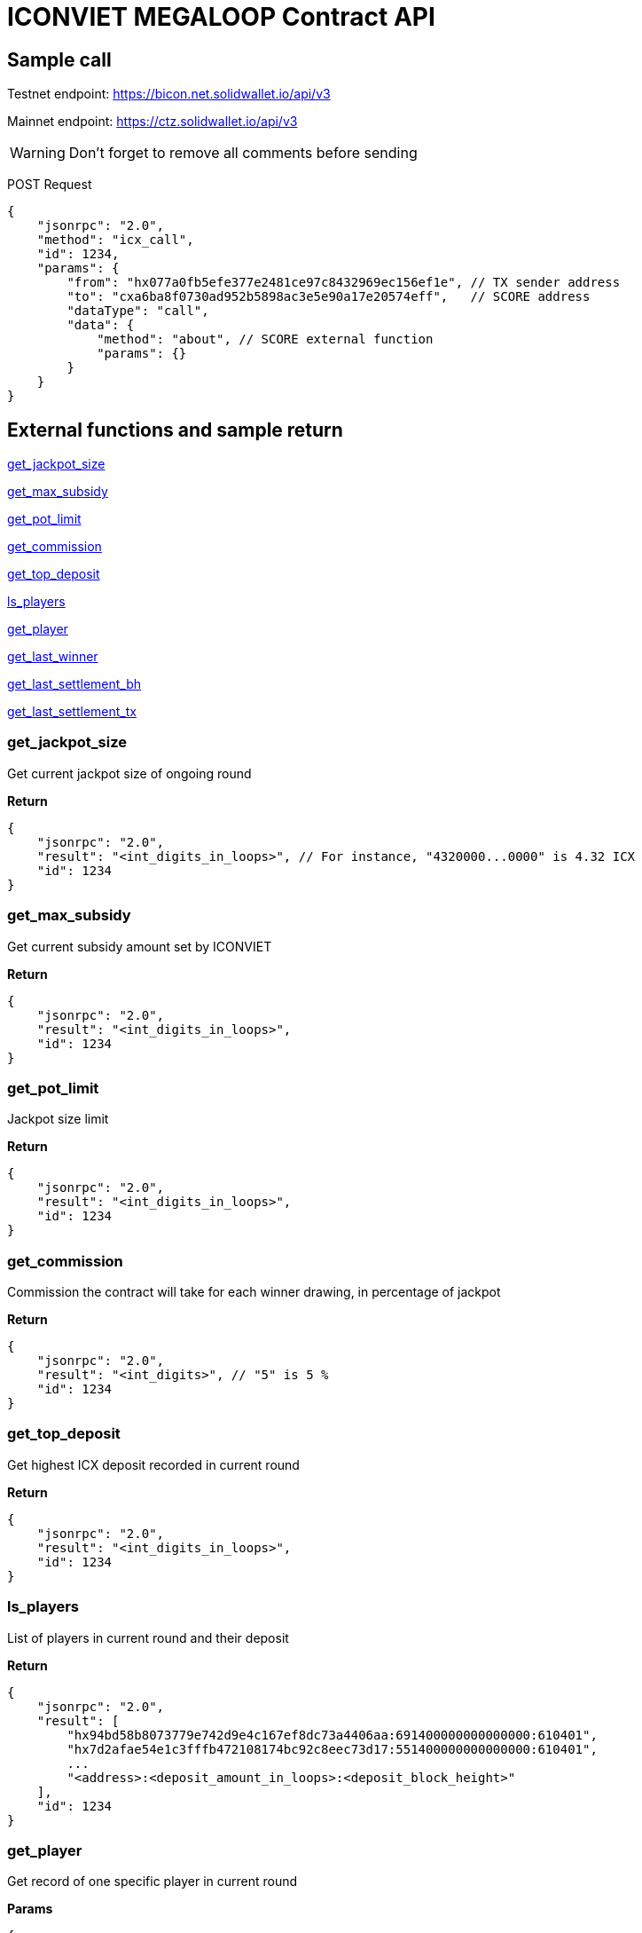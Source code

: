 # ICONVIET MEGALOOP Contract API

## Sample call

Testnet endpoint: https://bicon.net.solidwallet.io/api/v3

Mainnet endpoint: https://ctz.solidwallet.io/api/v3

WARNING: Don't forget to remove all comments before sending

POST Request
[source]
{
    "jsonrpc": "2.0",
    "method": "icx_call",
    "id": 1234,
    "params": {
        "from": "hx077a0fb5efe377e2481ce97c8432969ec156ef1e", // TX sender address
        "to": "cxa6ba8f0730ad952b5898ac3e5e90a17e20574eff",   // SCORE address
        "dataType": "call",
        "data": {
            "method": "about", // SCORE external function
            "params": {}
        }
    }
}

## External functions and sample return

<<get_jackpot_size>>

<<get_max_subsidy>>

<<get_pot_limit>>

<<get_commission>>

<<get_top_deposit>>

<<ls_players>>

<<get_player>>

<<get_last_winner>>

<<get_last_settlement_bh>>

<<get_last_settlement_tx>>

[[get_jackpot_size]]
### get_jackpot_size

Get current jackpot size of ongoing round

*Return*
[source]
{
    "jsonrpc": "2.0",
    "result": "<int_digits_in_loops>", // For instance, "4320000...0000" is 4.32 ICX
    "id": 1234
}

[[get_max_subsidy]]
### get_max_subsidy

Get current subsidy amount set by ICONVIET

*Return*
[source]
{
    "jsonrpc": "2.0",
    "result": "<int_digits_in_loops>",
    "id": 1234
}

[[get_pot_limit]]
### get_pot_limit

Jackpot size limit

*Return*
[source]
{
    "jsonrpc": "2.0",
    "result": "<int_digits_in_loops>",
    "id": 1234
}

[[get_commission]]
### get_commission

Commission the contract will take for each winner drawing, in percentage of jackpot

*Return*
[source]
{
    "jsonrpc": "2.0",
    "result": "<int_digits>", // "5" is 5 %
    "id": 1234
}

[[get_top_deposit]]
### get_top_deposit

Get highest ICX deposit recorded in current round

*Return*
[source]
{
    "jsonrpc": "2.0",
    "result": "<int_digits_in_loops>",
    "id": 1234
}

[[ls_players]]
### ls_players

List of players in current round and their deposit

*Return*
[source]
{
    "jsonrpc": "2.0",
    "result": [
        "hx94bd58b8073779e742d9e4c167ef8dc73a4406aa:691400000000000000:610401",
        "hx7d2afae54e1c3fffb472108174bc92c8eec73d17:551400000000000000:610401",
        ...
        "<address>:<deposit_amount_in_loops>:<deposit_block_height>"
    ],
    "id": 1234
}

[[get_player]]
### get_player

Get record of one specific player in current round

*Params*
[source]
{
    "address": "hx...." // Player address
}

*Return*
[source]
{
    "jsonrpc": "2.0",
    "result": "<address>:<deposit_amount>:<deposit_block_height>",
    "id": 1234
}

[[get_last_winner]]
### get_last_winner

Record of the winner in previous round

*Return*
[source]
{
    "jsonrpc": "2.0",
    "result": "<block_height>:<address>:<deposit_size>:<total_prize_value>:<subsidy_value>",
    "id": 1234
}

[[get_last_player]]
### get_last_player

Record of the latest player in current round

*Return*
[source]
{
    "jsonrpc": "2.0",
    "result": "<address>:<deposit_amount>:<deposit_block_height>",
    "id": 1234
}

[[get_last_settlement_bh]]
### get_last_settlement_bh

The height of block contains previous winner drawing transaction

*Return*
[source]
{
    "jsonrpc": "2.0",
    "result": "<int_digits_of_block_height>",
    "id": 1234
}

[[get_last_settlement_tx]]
### get_last_settlement_tx

Hash of previous winner drawing transaction

*Return*
[source]
{
    "jsonrpc": "2.0",
    "result": "0xa7936fbafc1653878ec04eb2dbf124915d7514aaf2bc447b81c37a319698bc98",
    "id": 1234
}

[[ls_winners]]
### ls_winners

List of all winners in previous rounds

*Return*
[source]
{
    "jsonrpc": "2.0",
    "result": [
        "649870:hx94bd58b8073779e742d9e4c167ef8dc73a4406aa:190000000000000000:400461800000000000000:400000000000000000000",
        "649890:hx94bd58b8073779e742d9e4c167ef8dc73a4406aa:601000000000000000:400665400000000000000:400000000000000000000",
        ...
        "<block_height>:<address>:<deposit_size>:<total_prize_value>:<subsidy_value>"
    ],
    "id": 1234
}
